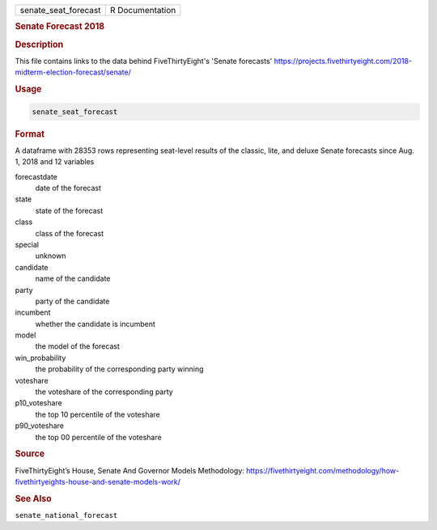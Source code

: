 .. container::

   .. container::

      ==================== ===============
      senate_seat_forecast R Documentation
      ==================== ===============

      .. rubric:: Senate Forecast 2018
         :name: senate-forecast-2018

      .. rubric:: Description
         :name: description

      This file contains links to the data behind FiveThirtyEight's
      'Senate forecasts'
      https://projects.fivethirtyeight.com/2018-midterm-election-forecast/senate/

      .. rubric:: Usage
         :name: usage

      .. code:: R

         senate_seat_forecast

      .. rubric:: Format
         :name: format

      A dataframe with 28353 rows representing seat-level results of the
      classic, lite, and deluxe Senate forecasts since Aug. 1, 2018 and
      12 variables

      forecastdate
         date of the forecast

      state
         state of the forecast

      class
         class of the forecast

      special
         unknown

      candidate
         name of the candidate

      party
         party of the candidate

      incumbent
         whether the candidate is incumbent

      model
         the model of the forecast

      win_probability
         the probability of the corresponding party winning

      voteshare
         the voteshare of the corresponding party

      p10_voteshare
         the top 10 percentile of the voteshare

      p90_voteshare
         the top 00 percentile of the voteshare

      .. rubric:: Source
         :name: source

      FiveThirtyEight’s House, Senate And Governor Models Methodology:
      https://fivethirtyeight.com/methodology/how-fivethirtyeights-house-and-senate-models-work/

      .. rubric:: See Also
         :name: see-also

      ``senate_national_forecast``
